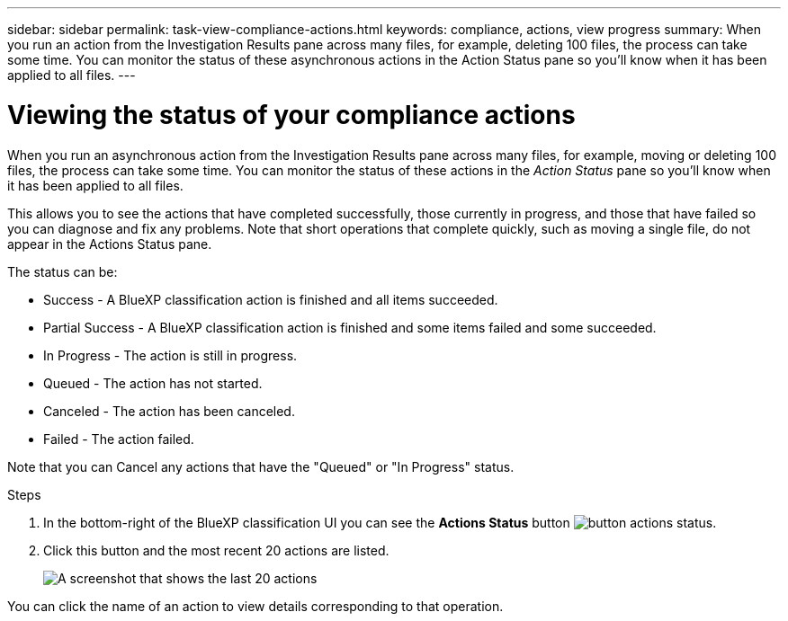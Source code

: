 ---
sidebar: sidebar
permalink: task-view-compliance-actions.html
keywords: compliance, actions, view progress
summary: When you run an action from the Investigation Results pane across many files, for example, deleting 100 files, the process can take some time. You can monitor the status of these asynchronous actions in the Action Status pane so you'll know when it has been applied to all files.
---

= Viewing the status of your compliance actions
:hardbreaks:
:nofooter:
:icons: font
:linkattrs:
:imagesdir: ./media/

[.lead]
When you run an asynchronous action from the Investigation Results pane across many files, for example, moving or deleting 100 files, the process can take some time. You can monitor the status of these actions in the _Action Status_ pane so you'll know when it has been applied to all files.

This allows you to see the actions that have completed successfully, those currently in progress, and those that have failed so you can diagnose and fix any problems. Note that short operations that complete quickly, such as moving a single file, do not appear in the Actions Status pane.

The status can be:

* Success - A BlueXP classification action is finished and all items succeeded.
* Partial Success - A BlueXP classification action is finished and some items failed and some succeeded.
* In Progress - The action is still in progress.
* Queued - The action has not started.
* Canceled - The action has been canceled.
* Failed - The action failed.

Note that you can Cancel any actions that have the "Queued" or "In Progress" status.

.Steps

. In the bottom-right of the BlueXP classification UI you can see the *Actions Status* button image:button_actions_status.png[].

. Click this button and the most recent 20 actions are listed.
+
image:screenshot_compliance_action_status.png[A screenshot that shows the last 20 actions, and their status, in the Configuration page.]

You can click the name of an action to view details corresponding to that operation.
